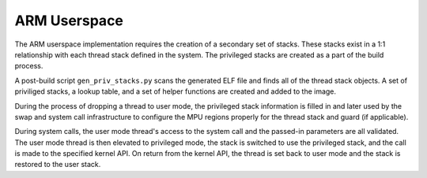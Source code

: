 .. _arm_userspace:

ARM Userspace
#############

The ARM userspace implementation requires the creation of a secondary set of
stacks.  These stacks exist in a 1:1 relationship with each thread stack
defined in the system.  The privileged stacks are created as a part of the
build process.

A post-build script ``gen_priv_stacks.py`` scans the generated
ELF file and finds all of the thread stack objects.  A set of priviliged
stacks, a lookup table, and a set of helper functions are created and added
to the image.

During the process of dropping a thread to user mode, the privileged stack
information is filled in and later used by the swap and system call
infrastructure to configure the MPU regions properly for the thread stack and
guard (if applicable).

During system calls, the user mode thread's access to the system call and the
passed-in parameters are all validated.  The user mode thread is then elevated
to privileged mode, the stack is switched to use the privileged stack, and the
call is made to the specified kernel API.  On return from the kernel API,  the
thread is set back to user mode and the stack is restored to the user stack.

